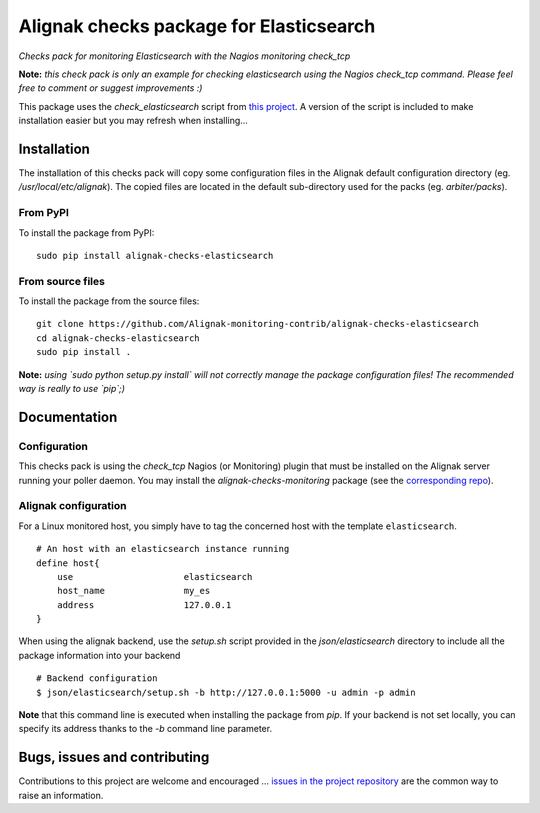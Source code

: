 Alignak checks package for Elasticsearch
========================================

*Checks pack for monitoring Elasticsearch with the Nagios monitoring check_tcp*


.. image:: https://badge.fury.io/py/alignak_checks_elasticsearch.svg
    :target: https://badge.fury.io/py/alignak-checks-elasticsearch
    :alt: Most recent PyPi version

.. image:: https://img.shields.io/badge/IRC-%23alignak-1e72ff.svg?style=flat
    :target: http://webchat.freenode.net/?channels=%23alignak
    :alt: Join the chat #alignak on freenode.net

.. image:: https://img.shields.io/badge/License-AGPL%20v3-blue.svg
    :target: http://www.gnu.org/licenses/agpl-3.0
    :alt: License AGPL v3


**Note:** *this check pack is only an example for checking elasticsearch using the Nagios check_tcp command. Please feel free to comment or suggest improvements :)*

This package uses the `check_elasticsearch` script from `this project <https://github.com/orthecreedence/check_elasticsearch>`_. A version of the script is included to make installation easier but you may refresh when installing...


Installation
------------

The installation of this checks pack will copy some configuration files in the Alignak default configuration directory (eg. */usr/local/etc/alignak*). The copied files are located in the default sub-directory used for the packs (eg. *arbiter/packs*).

From PyPI
~~~~~~~~~
To install the package from PyPI:
::

   sudo pip install alignak-checks-elasticsearch


From source files
~~~~~~~~~~~~~~~~~
To install the package from the source files:
::

   git clone https://github.com/Alignak-monitoring-contrib/alignak-checks-elasticsearch
   cd alignak-checks-elasticsearch
   sudo pip install .

**Note:** *using `sudo python setup.py install` will not correctly manage the package configuration files! The recommended way is really to use `pip`;)*

Documentation
-------------

Configuration
~~~~~~~~~~~~~

This checks pack is using the `check_tcp` Nagios (or Monitoring) plugin that must be installed on the Alignak server running your poller daemon. You may install the `alignak-checks-monitoring` package (see the `corresponding repo <https://github.com/alignak-monitoring-contrib/alignak-checks-monitoring>`_).


Alignak configuration
~~~~~~~~~~~~~~~~~~~~~

For a Linux monitored host, you simply have to tag the concerned host with the template ``elasticsearch``.
::

    # An host with an elasticsearch instance running
    define host{
        use                     elasticsearch
        host_name               my_es
        address                 127.0.0.1
    }



When using the alignak backend, use the `setup.sh` script provided in the *json/elasticsearch* directory to include all the package information into your backend
::

    # Backend configuration
    $ json/elasticsearch/setup.sh -b http://127.0.0.1:5000 -u admin -p admin


**Note** that this command line is executed when installing the package from *pip*. If your backend is not set locally, you can specify its address thanks to the `-b` command line parameter.


Bugs, issues and contributing
-----------------------------

Contributions to this project are welcome and encouraged ... `issues in the project repository <https://github.com/alignak-monitoring-contrib/alignak-checks-elasticsearch/issues>`_ are the common way to raise an information.
